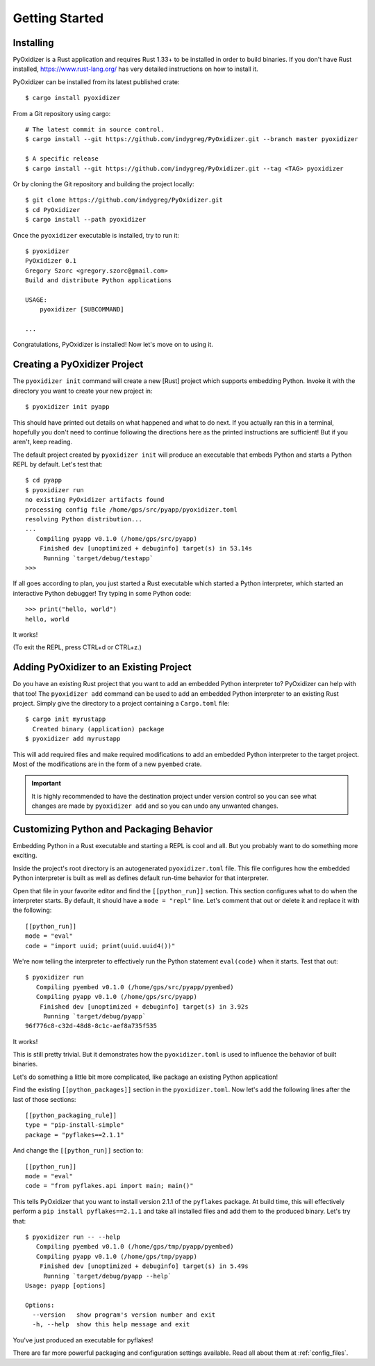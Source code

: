 .. _getting_started:

===============
Getting Started
===============

.. _installing:

Installing
==========

PyOxidizer is a Rust application and requires Rust 1.33+ to be installed in
order to build binaries. If you don't have Rust installed,
https://www.rust-lang.org/ has very detailed instructions on how to
install it.

PyOxidizer can be installed from its latest published crate::

   $ cargo install pyoxidizer

From a Git repository using cargo::

   # The latest commit in source control.
   $ cargo install --git https://github.com/indygreg/PyOxidizer.git --branch master pyoxidizer

   $ A specific release
   $ cargo install --git https://github.com/indygreg/PyOxidizer.git --tag <TAG> pyoxidizer

Or by cloning the Git repository and building the project locally::

   $ git clone https://github.com/indygreg/PyOxidizer.git
   $ cd PyOxidizer
   $ cargo install --path pyoxidizer

Once the ``pyoxidizer`` executable is installed, try to run it::

   $ pyoxidizer
   PyOxidizer 0.1
   Gregory Szorc <gregory.szorc@gmail.com>
   Build and distribute Python applications

   USAGE:
       pyoxidizer [SUBCOMMAND]

   ...

Congratulations, PyOxidizer is installed! Now let's move on to using it.

Creating a PyOxidizer Project
=============================

The ``pyoxidizer init`` command will create a new [Rust] project which supports
embedding Python. Invoke it with the directory you want to create your new
project in::

   $ pyoxidizer init pyapp

This should have printed out details on what happened and what to do next.
If you actually ran this in a terminal, hopefully you don't need to continue
following the directions here as the printed instructions are sufficient!
But if you aren't, keep reading.

The default project created by ``pyoxidizer init`` will produce an
executable that embeds Python and starts a Python REPL by default. Let's
test that::

   $ cd pyapp
   $ pyoxidizer run
   no existing PyOxidizer artifacts found
   processing config file /home/gps/src/pyapp/pyoxidizer.toml
   resolving Python distribution...
   ...
      Compiling pyapp v0.1.0 (/home/gps/src/pyapp)
       Finished dev [unoptimized + debuginfo] target(s) in 53.14s
        Running `target/debug/testapp`
   >>>

If all goes according to plan, you just started a Rust executable which
started a Python interpreter, which started an interactive Python debugger!
Try typing in some Python code::

   >>> print("hello, world")
   hello, world

It works!

(To exit the REPL, press CTRL+d or CTRL+z.)

Adding PyOxidizer to an Existing Project
========================================

Do you have an existing Rust project that you want to add an embedded
Python interpreter to? PyOxidizer can help with that too! The
``pyoxidizer add`` command can be used to add an embedded Python
interpreter to an existing Rust project. Simply give the directory
to a project containing a ``Cargo.toml`` file::

   $ cargo init myrustapp
     Created binary (application) package
   $ pyoxidizer add myrustapp

This will add required files and make required modifications to add
an embedded Python interpreter to the target project. Most of the
modifications are in the form of a new ``pyembed`` crate.

.. important::

   It is highly recommended to have the destination project under version
   control so you can see what changes are made by ``pyoxidizer add`` and
   so you can undo any unwanted changes.

Customizing Python and Packaging Behavior
=========================================

Embedding Python in a Rust executable and starting a REPL is cool and all.
But you probably want to do something more exciting.

Inside the project's root directory is an autogenerated ``pyoxidizer.toml``
file. This file configures how the embedded Python interpreter is built as
well as defines default run-time behavior for that interpreter.

Open that file in your favorite editor and find the ``[[python_run]]``
section. This section configures what to do when the interpreter starts.
By default, it should have a ``mode = "repl"`` line. Let's comment that out
or delete it and replace it with the following::

   [[python_run]]
   mode = "eval"
   code = "import uuid; print(uuid.uuid4())"

We're now telling the interpreter to effectively run the Python statement
``eval(code)`` when it starts. Test that out::

   $ pyoxidizer run
      Compiling pyembed v0.1.0 (/home/gps/src/pyapp/pyembed)
      Compiling pyapp v0.1.0 (/home/gps/src/pyapp)
       Finished dev [unoptimized + debuginfo] target(s) in 3.92s
        Running `target/debug/pyapp`
   96f776c8-c32d-48d8-8c1c-aef8a735f535

It works!

This is still pretty trivial. But it demonstrates how the ``pyoxidizer.toml``
is used to influence the behavior of built binaries.

Let's do something a little bit more complicated, like package an existing
Python application!

Find the existing ``[[python_packages]]`` section in the ``pyoxidizer.toml``.
Now let's add the following lines after the last of those sections::

   [[python_packaging_rule]]
   type = "pip-install-simple"
   package = "pyflakes==2.1.1"

And change the ``[[python_run]]`` section to::

   [[python_run]]
   mode = "eval"
   code = "from pyflakes.api import main; main()"

This tells PyOxidizer that you want to install version 2.1.1 of the ``pyflakes``
package. At build time, this will effectively perform a
``pip install pyflakes==2.1.1`` and take all installed files and add them to the
produced binary. Let's try that::

   $ pyoxidizer run -- --help
      Compiling pyembed v0.1.0 (/home/gps/tmp/pyapp/pyembed)
      Compiling pyapp v0.1.0 (/home/gps/tmp/pyapp)
       Finished dev [unoptimized + debuginfo] target(s) in 5.49s
        Running `target/debug/pyapp --help`
   Usage: pyapp [options]

   Options:
     --version   show program's version number and exit
     -h, --help  show this help message and exit

You've just produced an executable for pyflakes!

There are far more powerful packaging and configuration settings available.
Read all about them at :ref:`config_files`.
